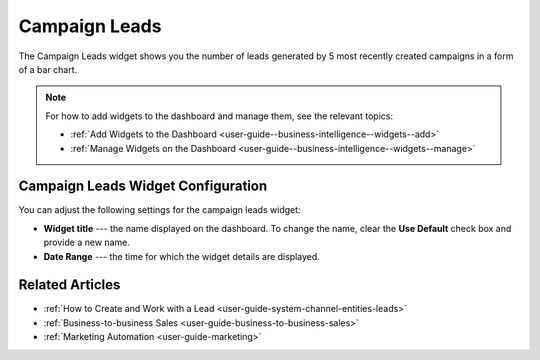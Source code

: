 .. _user-guide--business-intelligence--widgets--campaign-leads:

Campaign Leads
--------------

The Campaign Leads widget shows you the number of leads generated by 5 most recently created campaigns in a form of a bar chart.

.. image:: /user_guide/img/widgets/campaign_leads.png

.. note:: For how to add widgets to the dashboard and manage them, see the relevant topics:

      * :ref:`Add Widgets to the Dashboard <user-guide--business-intelligence--widgets--add>`
      * :ref:`Manage Widgets on the Dashboard <user-guide--business-intelligence--widgets--manage>`


Campaign Leads Widget Configuration
^^^^^^^^^^^^^^^^^^^^^^^^^^^^^^^^^^^

You can adjust the following settings for the campaign leads widget:

* **Widget title** --- the name displayed on the dashboard. To change the name, clear the **Use Default** check box and provide a new name.
* **Date Range** --- the time for which the widget details are displayed.

.. image:: /user_guide/img/widgets/campaign_leads_config.png

Related Articles
^^^^^^^^^^^^^^^^

* :ref:`How to Create and Work with a Lead <user-guide-system-channel-entities-leads>`
* :ref:`Business-to-business Sales <user-guide-business-to-business-sales>`
* :ref:`Marketing Automation <user-guide-marketing>`